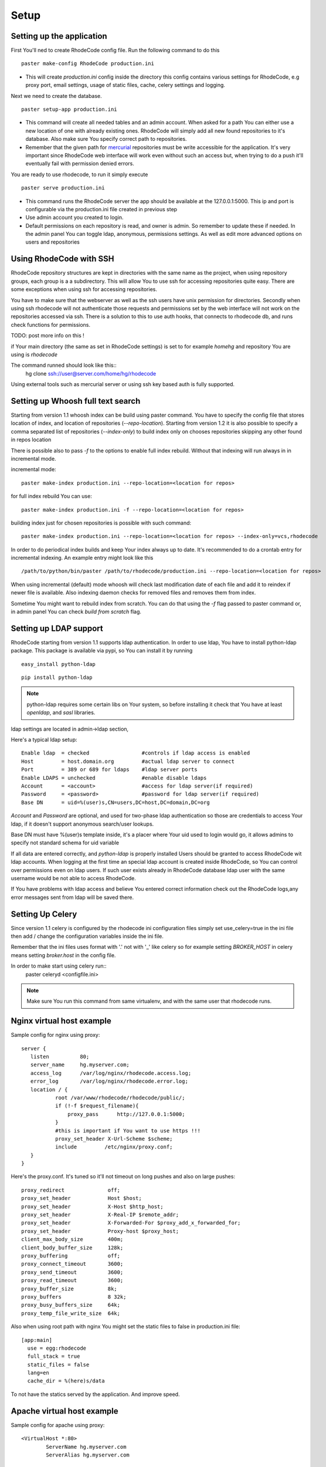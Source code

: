 .. _setup:

Setup
=====


Setting up the application
--------------------------

First You'll ned to create RhodeCode config file. Run the following command 
to do this

::
 
 paster make-config RhodeCode production.ini

- This will create `production.ini` config inside the directory
  this config contains various settings for RhodeCode, e.g proxy port, 
  email settings, usage of static files, cache, celery settings and logging.



Next we need to create the database.

::

 paster setup-app production.ini

- This command will create all needed tables and an admin account. 
  When asked for a path You can either use a new location of one with already 
  existing ones. RhodeCode will simply add all new found repositories to 
  it's database. Also make sure You specify correct path to repositories.
- Remember that the given path for mercurial_ repositories must be write 
  accessible for the application. It's very important since RhodeCode web 
  interface will work even without such an access but, when trying to do a 
  push it'll eventually fail with permission denied errors. 

You are ready to use rhodecode, to run it simply execute

::
 
 paster serve production.ini
 
- This command runs the RhodeCode server the app should be available at the 
  127.0.0.1:5000. This ip and port is configurable via the production.ini 
  file created in previous step
- Use admin account you created to login.
- Default permissions on each repository is read, and owner is admin. So 
  remember to update these if needed. In the admin panel You can toggle ldap,
  anonymous, permissions settings. As well as edit more advanced options on 
  users and repositories
  
Using RhodeCode with SSH
------------------------

RhodeCode repository structures are kept in directories with the same name 
as the project, when using repository groups, each group is a a subdirectory.
This will allow You to use ssh for accessing repositories quite easy. There
are some exceptions when using ssh for accessing repositories.

You have to make sure that the webserver as well as the ssh users have unix
permission for directories. Secondly when using ssh rhodecode will not 
authenticate those requests and permissions set by the web interface will not
work on the repositories accessed via ssh. There is a solution to this to use 
auth hooks, that connects to rhodecode db, and runs check functions for
permissions.

TODO: post more info on this !

if Your main directory (the same as set in RhodeCode settings) is set to
for example `\home\hg` and repository You are using is `rhodecode`

The command runned should look like this::
 hg clone ssh://user@server.com/home/hg/rhodecode
 
Using external tools such as mercurial server or using ssh key based auth is
fully supported.
    
Setting up Whoosh full text search
----------------------------------

Starting from version 1.1 whoosh index can be build using paster command.
You have to specify the config file that stores location of index, and
location of repositories (`--repo-location`). Starting from version 1.2 it is 
also possible to specify a comma separated list of repositories (`--index-only`)
to build index only on chooses repositories skipping any other found in repos
location

There is possible also to pass `-f` to the options
to enable full index rebuild. Without that indexing will run always in in
incremental mode.

incremental mode::

 paster make-index production.ini --repo-location=<location for repos> 



for full index rebuild You can use::

 paster make-index production.ini -f --repo-location=<location for repos>


building index just for chosen repositories is possible with such command::
 
 paster make-index production.ini --repo-location=<location for repos> --index-only=vcs,rhodecode


In order to do periodical index builds and keep Your index always up to date.
It's recommended to do a crontab entry for incremental indexing. 
An example entry might look like this

::
 
 /path/to/python/bin/paster /path/to/rhodecode/production.ini --repo-location=<location for repos> 
  
When using incremental (default) mode whoosh will check last modification date 
of each file and add it to reindex if newer file is available. Also indexing 
daemon checks for removed files and removes them from index. 

Sometime You might want to rebuild index from scratch. You can do that using 
the `-f` flag passed to paster command or, in admin panel You can check 
`build from scratch` flag.


Setting up LDAP support
-----------------------

RhodeCode starting from version 1.1 supports ldap authentication. In order
to use ldap, You have to install python-ldap package. This package is available
via pypi, so You can install it by running

::

 easy_install python-ldap
 
::

 pip install python-ldap

.. note::
   python-ldap requires some certain libs on Your system, so before installing 
   it check that You have at least `openldap`, and `sasl` libraries.

ldap settings are located in admin->ldap section,

Here's a typical ldap setup::

 Enable ldap  = checked                 #controls if ldap access is enabled
 Host         = host.domain.org         #actual ldap server to connect
 Port         = 389 or 689 for ldaps    #ldap server ports
 Enable LDAPS = unchecked               #enable disable ldaps
 Account      = <account>               #access for ldap server(if required)
 Password     = <password>              #password for ldap server(if required)
 Base DN      = uid=%(user)s,CN=users,DC=host,DC=domain,DC=org
 

`Account` and `Password` are optional, and used for two-phase ldap 
authentication so those are credentials to access Your ldap, if it doesn't 
support anonymous search/user lookups. 

Base DN must have %(user)s template inside, it's a placer where Your uid used
to login would go, it allows admins to specify not standard schema for uid 
variable

If all data are entered correctly, and `python-ldap` is properly installed
Users should be granted to access RhodeCode wit ldap accounts. When 
logging at the first time an special ldap account is created inside RhodeCode, 
so You can control over permissions even on ldap users. If such user exists 
already in RhodeCode database ldap user with the same username would be not 
able to access RhodeCode.

If You have problems with ldap access and believe You entered correct 
information check out the RhodeCode logs,any error messages sent from 
ldap will be saved there.



Setting Up Celery
-----------------

Since version 1.1 celery is configured by the rhodecode ini configuration files
simply set use_celery=true in the ini file then add / change the configuration 
variables inside the ini file.

Remember that the ini files uses format with '.' not with '_' like celery
so for example setting `BROKER_HOST` in celery means setting `broker.host` in
the config file.

In order to make start using celery run::
 paster celeryd <configfile.ini>



.. note::
   Make sure You run this command from same virtualenv, and with the same user
   that rhodecode runs.


Nginx virtual host example
--------------------------

Sample config for nginx using proxy::

 server {
    listen          80;
    server_name     hg.myserver.com;
    access_log      /var/log/nginx/rhodecode.access.log;
    error_log       /var/log/nginx/rhodecode.error.log;
    location / {
            root /var/www/rhodecode/rhodecode/public/;
            if (!-f $request_filename){
                proxy_pass      http://127.0.0.1:5000;
            }
            #this is important if You want to use https !!!
            proxy_set_header X-Url-Scheme $scheme;
            include         /etc/nginx/proxy.conf;  
    }
 }  
  
Here's the proxy.conf. It's tuned so it'll not timeout on long
pushes and also on large pushes::

    proxy_redirect              off;
    proxy_set_header            Host $host;
    proxy_set_header            X-Host $http_host;
    proxy_set_header            X-Real-IP $remote_addr;
    proxy_set_header            X-Forwarded-For $proxy_add_x_forwarded_for;
    proxy_set_header            Proxy-host $proxy_host;
    client_max_body_size        400m;
    client_body_buffer_size     128k;
    proxy_buffering             off;
    proxy_connect_timeout       3600;
    proxy_send_timeout          3600;
    proxy_read_timeout          3600;
    proxy_buffer_size           8k;
    proxy_buffers               8 32k;
    proxy_busy_buffers_size     64k;
    proxy_temp_file_write_size  64k;
 
Also when using root path with nginx You might set the static files to false
in production.ini file::

  [app:main]
    use = egg:rhodecode
    full_stack = true
    static_files = false
    lang=en
    cache_dir = %(here)s/data

To not have the statics served by the application. And improve speed.


Apache virtual host example
---------------------------

Sample config for apache using proxy::

    <VirtualHost *:80>
            ServerName hg.myserver.com
            ServerAlias hg.myserver.com
    
            <Proxy *>
              Order allow,deny
              Allow from all
            </Proxy>
    
            #important !
            #Directive to properly generate url (clone url) for pylons
            ProxyPreserveHost On
    
            #rhodecode instance
            ProxyPass / http://127.0.0.1:5000/
            ProxyPassReverse / http://127.0.0.1:5000/
            
            #to enable https use line below
            #SetEnvIf X-Url-Scheme https HTTPS=1
            
    </VirtualHost> 


Additional tutorial
http://wiki.pylonshq.com/display/pylonscookbook/Apache+as+a+reverse+proxy+for+Pylons


Apache's example FCGI config
----------------------------

TODO !

Other configuration files
-------------------------

Some example init.d script can be found here, for debian and gentoo:

https://rhodeocode.org/rhodecode/files/tip/init.d


Troubleshooting
---------------

- missing static files ?

 - make sure either to set the `static_files = true` in the .ini file or
   double check the root path for Your http setup. It should point to 
   for example:
   /home/my-virtual-python/lib/python2.6/site-packages/rhodecode/public
   
- can't install celery/rabbitmq

 - don't worry RhodeCode works without them too. No extra setup required

- long lasting push timeouts ?

 - make sure You set a longer timeouts in Your proxy/fcgi settings, timeouts
   are caused by https server and not RhodeCode

- large pushes timeouts ?
 
 - make sure You set a proper max_body_size for the http server



.. _virtualenv: http://pypi.python.org/pypi/virtualenv
.. _python: http://www.python.org/
.. _mercurial: http://mercurial.selenic.com/
.. _celery: http://celeryproject.org/
.. _rabbitmq: http://www.rabbitmq.com/